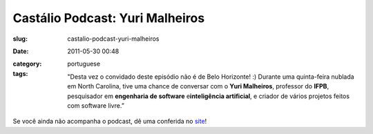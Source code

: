 Castálio Podcast: Yuri Malheiros
#################################
:slug: castalio-podcast-yuri-malheiros
:date: 2011-05-30 00:48
:category:
:tags: portuguese

    "Desta vez o convidado deste episódio não é de Belo Horizonte! :)
    Durante uma quinta-feira nublada em North Carolina, tive uma chance
    de conversar com o \ **Yuri Malheiros**, professor do \ **IFPB**,
    pesquisador em \ **engenharia de software** e\ **inteligência
    artificial**, e criador de vários projetos feitos com software
    livre.”

Se você ainda não acompanha o podcast, dê uma conferida no
`site <http://wp.me/p1mMfJ-z>`__!
